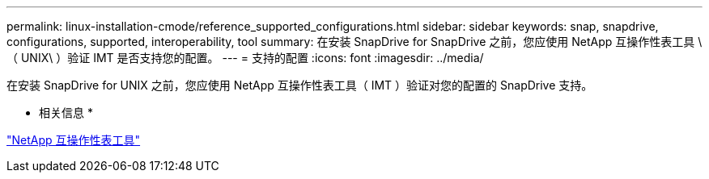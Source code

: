 ---
permalink: linux-installation-cmode/reference_supported_configurations.html 
sidebar: sidebar 
keywords: snap, snapdrive, configurations, supported, interoperability, tool 
summary: 在安装 SnapDrive for SnapDrive 之前，您应使用 NetApp 互操作性表工具 \ （ UNIX\ ）验证 IMT 是否支持您的配置。 
---
= 支持的配置
:icons: font
:imagesdir: ../media/


[role="lead"]
在安装 SnapDrive for UNIX 之前，您应使用 NetApp 互操作性表工具（ IMT ）验证对您的配置的 SnapDrive 支持。

* 相关信息 *

http://mysupport.netapp.com/matrix["NetApp 互操作性表工具"]
